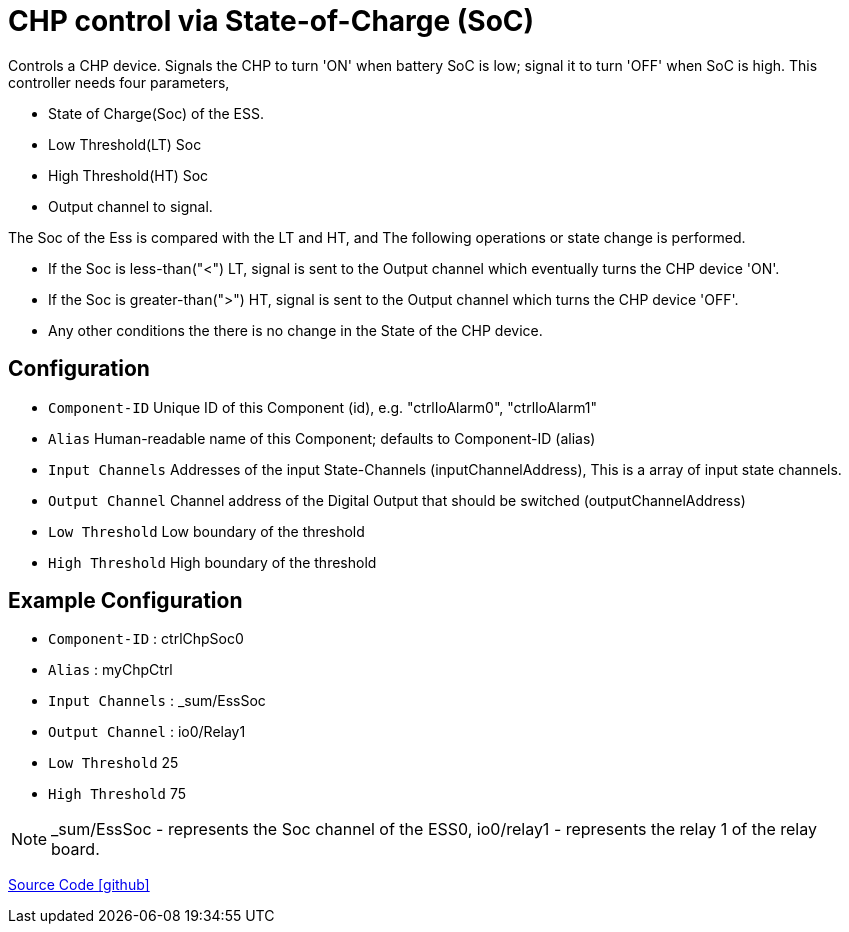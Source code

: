 = CHP control via State-of-Charge (SoC)

Controls a CHP device. Signals the CHP to turn 'ON' when battery SoC is low; signal it to turn 'OFF' when SoC is high. This controller needs four parameters,


* State of Charge(Soc) of the ESS.
* Low Threshold(LT) Soc
* High Threshold(HT) Soc
* Output channel to signal.

The Soc of the Ess is compared with the LT and HT, and The following operations or state change is performed.

- If the Soc is less-than("<") LT, signal is sent to the Output channel which eventually turns the CHP device 'ON'.
- If the Soc is greater-than(">") HT, signal is sent to the Output channel which turns the CHP device 'OFF'.
- Any other conditions the there is no change in the State of the CHP device. 

  
  

== Configuration

- `Component-ID` Unique ID of this Component (id), e.g. "ctrlIoAlarm0", "ctrlIoAlarm1"
- `Alias` Human-readable name of this Component; defaults to Component-ID (alias)
- `Input Channels` Addresses of the input State-Channels (inputChannelAddress), This is a array of input state channels.
- `Output Channel` Channel address of the Digital Output that should be switched (outputChannelAddress)
- `Low Threshold` Low boundary of the threshold
- `High Threshold` High boundary of the threshold



== Example Configuration

- `Component-ID` : ctrlChpSoc0
- `Alias` : myChpCtrl
- `Input Channels` : _sum/EssSoc
- `Output Channel` : io0/Relay1
- `Low Threshold` 25
- `High Threshold` 75

NOTE: _sum/EssSoc - represents the Soc channel of the ESS0, 
io0/relay1 - represents the relay 1 of the relay board.



https://github.com/OpenEMS/openems/tree/develop/io.openems.edge.controller.chp.soc[Source Code icon:github[]]
